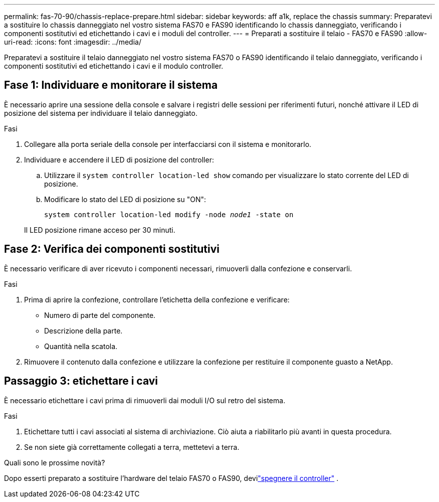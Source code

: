 ---
permalink: fas-70-90/chassis-replace-prepare.html 
sidebar: sidebar 
keywords: aff a1k, replace the chassis 
summary: Preparatevi a sostituire lo chassis danneggiato nel vostro sistema FAS70 e FAS90 identificando lo chassis danneggiato, verificando i componenti sostitutivi ed etichettando i cavi e i moduli del controller. 
---
= Preparati a sostituire il telaio - FAS70 e FAS90
:allow-uri-read: 
:icons: font
:imagesdir: ../media/


[role="lead"]
Preparatevi a sostituire il telaio danneggiato nel vostro sistema FAS70 o FAS90 identificando il telaio danneggiato, verificando i componenti sostitutivi ed etichettando i cavi e il modulo controller.



== Fase 1: Individuare e monitorare il sistema

È necessario aprire una sessione della console e salvare i registri delle sessioni per riferimenti futuri, nonché attivare il LED di posizione del sistema per individuare il telaio danneggiato.

.Fasi
. Collegare alla porta seriale della console per interfacciarsi con il sistema e monitorarlo.
. Individuare e accendere il LED di posizione del controller:
+
.. Utilizzare il `system controller location-led show` comando per visualizzare lo stato corrente del LED di posizione.
.. Modificare lo stato del LED di posizione su "ON":
+
`system controller location-led modify -node _node1_ -state on`

+
Il LED posizione rimane acceso per 30 minuti.







== Fase 2: Verifica dei componenti sostitutivi

È necessario verificare di aver ricevuto i componenti necessari, rimuoverli dalla confezione e conservarli.

.Fasi
. Prima di aprire la confezione, controllare l'etichetta della confezione e verificare:
+
** Numero di parte del componente.
** Descrizione della parte.
** Quantità nella scatola.


. Rimuovere il contenuto dalla confezione e utilizzare la confezione per restituire il componente guasto a NetApp.




== Passaggio 3: etichettare i cavi

È necessario etichettare i cavi prima di rimuoverli dai moduli I/O sul retro del sistema.

.Fasi
. Etichettare tutti i cavi associati al sistema di archiviazione. Ciò aiuta a riabilitarlo più avanti in questa procedura.
. Se non siete già correttamente collegati a terra, mettetevi a terra.


.Quali sono le prossime novità?
Dopo esserti preparato a sostituire l'hardware del telaio FAS70 o FAS90, devilink:chassis-replace-shutdown.html["spegnere il controller"] .
